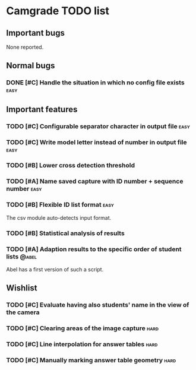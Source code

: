 * Camgrade TODO list

** Important bugs
None reported.
** Normal bugs
*** DONE [#C] Handle the situation in which no config file exists      :easy:
    CLOSED: [2010-10-14 jue 19:42]
** Important features
*** TODO [#C] Configurable separator character in output file :easy:
*** TODO [#C] Write model letter instead of number in output file :easy:
*** TODO [#B] Lower cross detection threshold
*** TODO [#A] Name saved capture with ID number + sequence number :easy:
*** TODO [#B] Flexible ID list format :easy:
    The csv module auto-detects input format.
*** TODO [#B] Statistical analysis of results
*** TODO [#A] Adaption results to the specific order of student lists :@abel:
    Abel has a first version of such a script.
** Wishlist
*** TODO [#C] Evaluate having also students' name in the view of the camera
*** TODO [#C] Clearing areas of the image capture :hard:
*** TODO [#C] Line interpolation for answer tables :hard:
*** TODO [#C] Manually marking answer table geometry :hard:
